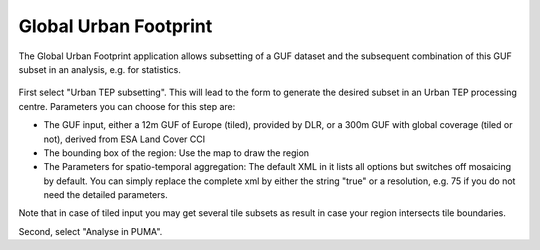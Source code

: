 Global Urban Footprint
~~~~~~~~~~~~~~~~~~~~~~

The Global Urban Footprint application allows subsetting of a GUF dataset and the subsequent combination of this GUF subset in an analysis, e.g. for statistics.

.. figure:: ../includes/thematic_apps_guf.png
	:figclass: img-border img-max-width
	:scale: 80%

First select "Urban TEP subsetting". This will lead to the form to generate the desired subset in an Urban TEP processing centre. Parameters you can choose for this step are:

- The GUF input, either a 12m GUF of Europe (tiled), provided by DLR, or a 300m GUF with global coverage (tiled or not), derived from ESA Land Cover CCI
- The bounding box of the region: Use the map to draw the region
- The Parameters for spatio-temporal aggregation: The default XML in it lists all options but switches off mosaicing by default. You can simply replace the complete xml by either the string "true" or a resolution, e.g. 75 if you do not need the detailed parameters.


Note that in case of tiled input you may get several tile subsets as result in case your region intersects tile boundaries.

Second, select "Analyse in PUMA". 